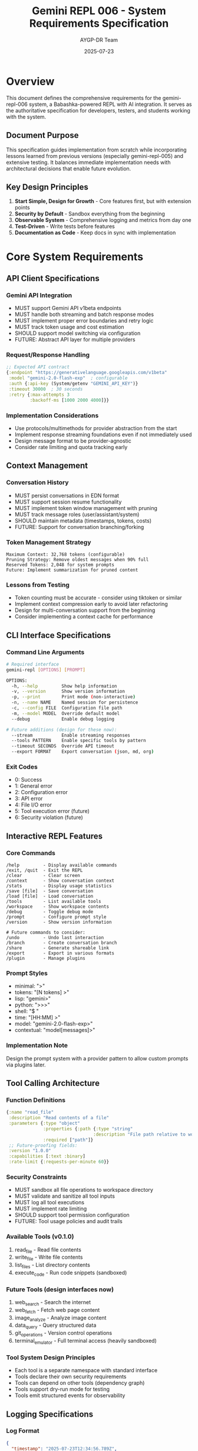 #+TITLE: Gemini REPL 006 - System Requirements Specification
#+AUTHOR: AYGP-DR Team
#+DATE: 2025-07-23
#+OPTIONS: toc:3 num:t

* Overview

This document defines the comprehensive requirements for the gemini-repl-006 system, a Babashka-powered REPL with AI integration. It serves as the authoritative specification for developers, testers, and students working with the system.

** Document Purpose

This specification guides implementation from scratch while incorporating lessons learned from previous versions (especially gemini-repl-005) and extensive testing. It balances immediate implementation needs with architectural decisions that enable future evolution.

** Key Design Principles

1. *Start Simple, Design for Growth* - Core features first, but with extension points
2. *Security by Default* - Sandbox everything from the beginning
3. *Observable System* - Comprehensive logging and metrics from day one
4. *Test-Driven* - Write tests before features
5. *Documentation as Code* - Keep docs in sync with implementation

* Core System Requirements

** API Client Specifications

*** Gemini API Integration
- MUST support Gemini API v1beta endpoints
- MUST handle both streaming and batch response modes
- MUST implement proper error boundaries and retry logic
- MUST track token usage and cost estimation
- SHOULD support model switching via configuration
- FUTURE: Abstract API layer for multiple providers

*** Request/Response Handling
#+begin_src clojure
;; Expected API contract
{:endpoint "https://generativelanguage.googleapis.com/v1beta"
 :model "gemini-2.0-flash-exp"  ; configurable
 :auth {:api-key (System/getenv "GEMINI_API_KEY")}
 :timeout 30000  ; 30 seconds
 :retry {:max-attempts 3
         :backoff-ms [1000 2000 4000]}}
#+end_src

*** Implementation Considerations
- Use protocols/multimethods for provider abstraction from the start
- Implement response streaming foundations even if not immediately used
- Design message format to be provider-agnostic
- Consider rate limiting and quota tracking early

** Context Management

*** Conversation History
- MUST persist conversations in EDN format
- MUST support session resume functionality
- MUST implement token window management with pruning
- MUST track message roles (user/assistant/system)
- SHOULD maintain metadata (timestamps, tokens, costs)
- FUTURE: Support for conversation branching/forking

*** Token Management Strategy
#+begin_example
Maximum Context: 32,768 tokens (configurable)
Pruning Strategy: Remove oldest messages when 90% full
Reserved Tokens: 2,048 for system prompts
Future: Implement summarization for pruned content
#+end_example

*** Lessons from Testing
- Token counting must be accurate - consider using tiktoken or similar
- Implement context compression early to avoid later refactoring
- Design for multi-conversation support from the beginning
- Consider implementing a context cache for performance

** CLI Interface Specifications

*** Command Line Arguments
#+begin_src bash
# Required interface
gemini-repl [OPTIONS] [PROMPT]

OPTIONS:
  -h, --help         Show help information
  -v, --version      Show version information
  -p, --print        Print mode (non-interactive)
  -n, --name NAME    Named session for persistence
  -c, --config FILE  Configuration file path
  -m, --model MODEL  Override default model
  --debug            Enable debug logging

# Future additions (design for these now):
  --stream           Enable streaming responses
  --tools PATTERN    Enable specific tools by pattern
  --timeout SECONDS  Override API timeout
  --export FORMAT    Export conversation (json, md, org)
#+end_src

*** Exit Codes
- 0: Success
- 1: General error
- 2: Configuration error
- 3: API error
- 4: File I/O error
- 5: Tool execution error (future)
- 6: Security violation (future)

** Interactive REPL Features

*** Core Commands
#+begin_example
/help         - Display available commands
/exit, /quit  - Exit the REPL
/clear        - Clear screen
/context      - Show conversation context
/stats        - Display usage statistics
/save [file]  - Save conversation
/load [file]  - Load conversation
/tools        - List available tools
/workspace    - Show workspace contents
/debug        - Toggle debug mode
/prompt       - Configure prompt style
/version      - Show version information

# Future commands to consider:
/undo         - Undo last interaction
/branch       - Create conversation branch
/share        - Generate shareable link
/export       - Export in various formats
/plugin       - Manage plugins
#+end_example

*** Prompt Styles
- minimal: ">"
- tokens: "[N tokens] >"
- lisp: "gemini>"
- python: ">>>"
- shell: "$ "
- time: "[HH:MM] >"
- model: "gemini-2.0-flash-exp>"
- contextual: "model[messages]>"

*** Implementation Note
Design the prompt system with a provider pattern to allow custom prompts via plugins later.

** Tool Calling Architecture

*** Function Definitions
#+begin_src clojure
{:name "read_file"
 :description "Read contents of a file"
 :parameters {:type "object"
              :properties {:path {:type "string"
                                 :description "File path relative to workspace"}}
              :required ["path"]}
 ;; Future-proofing fields:
 :version "1.0.0"
 :capabilities [:text :binary]
 :rate-limit {:requests-per-minute 60}}
#+end_src

*** Security Constraints
- MUST sandbox all file operations to workspace directory
- MUST validate and sanitize all tool inputs
- MUST log all tool executions
- MUST implement rate limiting
- SHOULD support tool permission configuration
- FUTURE: Tool usage policies and audit trails

*** Available Tools (v0.1.0)
1. read_file - Read file contents
2. write_file - Write file contents
3. list_files - List directory contents
4. execute_code - Run code snippets (sandboxed)

*** Future Tools (design interfaces now)
5. web_search - Search the internet
6. web_fetch - Fetch web page content
7. image_analyze - Analyze image content
8. data_query - Query structured data
9. git_operations - Version control operations
10. terminal_emulator - Full terminal access (heavily sandboxed)

*** Tool System Design Principles
- Each tool is a separate namespace with standard interface
- Tools declare their own security requirements
- Tools can depend on other tools (dependency graph)
- Tools support dry-run mode for testing
- Tools emit structured events for observability

** Logging Specifications

*** Log Format
#+begin_src json
{
  "timestamp": "2025-07-23T12:34:56.789Z",
  "level": "info|warn|error|debug",
  "event": "event-name",
  "data": {...},
  "error": "error message if applicable",
  "trace_id": "uuid-for-request-tracing",
  "span_id": "uuid-for-operation-tracing"
}
#+end_src

*** Log Levels
- ERROR: System errors, API failures
- WARN: Degraded functionality, retries
- INFO: Normal operations, tool usage
- DEBUG: Detailed tracing, API payloads
- TRACE: Ultra-detailed debugging (future)

*** Log Files
- logs/gemini.log - Main application log
- logs/gemini.fifo - Named pipe for real-time monitoring
- logs/gemini-debug.log - Debug-level logging (when enabled)
- logs/tools/ - Per-tool execution logs (future)
- logs/sessions/ - Per-session logs (future)

*** Observability Considerations
- Implement OpenTelemetry spans from the start
- Design for log aggregation services
- Include correlation IDs across all operations
- Consider metrics collection (Prometheus format)

** Performance Requirements

*** Response Times
- REPL startup: < 500ms
- Command execution: < 100ms (excluding API calls)
- File operations: < 50ms
- Context loading: < 200ms
- Tool execution: < 1s (excluding external calls)

*** Resource Usage
- Memory: < 256MB baseline
- CPU: < 5% idle
- Disk: < 10MB per session (excluding workspace)
- Network: Respect rate limits, implement backoff

*** Performance Optimization Strategies
- Lazy load tools and features
- Implement caching for repeated operations
- Use streaming for large file operations
- Consider native compilation for hot paths
- Profile early and often

** Testing Requirements

*** Unit Test Coverage
- Minimum 80% code coverage
- Critical paths must have 100% coverage
- All public APIs must be tested
- Security boundaries must have property-based tests

*** Integration Tests
- CLI argument combinations
- API error scenarios
- Tool execution paths
- Session persistence
- Multi-turn conversations
- Streaming responses (when implemented)

*** Test Organization
#+begin_example
test/
├── gemini_repl/
│   ├── core/         # Core functionality tests
│   ├── tools/        # Tool implementation tests
│   └── utils/        # Utility function tests
├── integration/      # End-to-end tests
├── performance/      # Performance benchmarks
├── security/         # Security-specific tests
└── fixtures/         # Test data and mocks
#+end_example

*** Testing Best Practices
- Use property-based testing for security boundaries
- Implement contract tests for API interactions
- Create chaos tests for error conditions
- Maintain golden files for regression testing
- Use testcontainers for integration tests

** Build and Deployment

*** Supported Platforms
- Linux (x64, arm64)
- macOS (x64, arm64)
- FreeBSD (via Babashka, not native-image)
- Windows (experimental)
- Docker (all platforms)

*** Distribution Formats
1. Babashka script (primary)
2. Standalone JAR with embedded Babashka
3. Native image (platform-specific)
4. Docker container
5. Homebrew formula (future)
6. Nix package (future)

*** Version Scheme
#+begin_example
MAJOR.MINOR.PATCH[-PRERELEASE][+BUILD]
Example: 0.1.0-pre, 0.1.0, 1.0.0-rc1+20250723
#+end_example

*** CI/CD Considerations
- Automated testing on all platforms
- Security scanning in pipeline
- Performance regression detection
- Automatic changelog generation
- Cross-platform binary signing

** Security Requirements

*** Authentication
- API key management via environment variables
- No hardcoded credentials
- Support for key rotation
- Future: OAuth2 support for web UI
- Future: Multi-tenant API key management

*** Data Protection
- Conversations stored locally only
- No telemetry without explicit consent
- Workspace isolation per session
- Encryption at rest for sensitive data (future)
- Secure credential storage (keyring integration)

*** Input Validation
- Sanitize all user inputs
- Validate tool parameters
- Prevent injection attacks
- Rate limit API calls
- Implement security headers for future web UI

*** Security Testing Requirements
- Regular dependency scanning
- Penetration testing for tool boundaries
- Fuzzing for input handlers
- Security review checklist for PRs

** Documentation Requirements

*** User Documentation
- README.md with quick start guide
- Man page for CLI usage
- Interactive help system
- Example workflows
- Video tutorials (future)

*** Developer Documentation
- Architecture diagrams
- API documentation
- Contributing guidelines
- Test writing guide
- Plugin development guide (future)

*** Experiment Tracking
#+begin_example
experiments/
├── NNN-feature-name/
│   ├── experiment-plan.md
│   ├── implementation/
│   ├── test-results.md
│   ├── conclusions.md
│   └── adr/  # Architecture Decision Records
#+end_example

* Future Features Roadmap

** Version 0.x (Foundation)
- Core REPL functionality
- Basic tool system
- Session management
- Comprehensive testing

** Version 1.x (Production Ready)
- Plugin architecture
- Streaming responses
- Advanced security features
- Performance optimizations
- Multi-model support

** Version 2.x (Advanced Features)
- Web UI with real-time collaboration
- Mobile applications
- Voice interface
- Advanced data analysis tools
- Workflow automation

** Version 3.x (Platform Evolution)
- Marketplace for tools/plugins
- Enterprise features (SSO, audit)
- Distributed execution
- AI agent orchestration

* Architectural Considerations

** Design Patterns to Use
1. **Protocol-Oriented Design** - Define protocols for all major components
2. **Middleware Pipeline** - For request/response processing
3. **Event Sourcing** - For conversation history
4. **Command Pattern** - For tool execution
5. **Strategy Pattern** - For model providers
6. **Observer Pattern** - For real-time updates

** Anti-Patterns to Avoid
1. **God Objects** - Keep components focused
2. **Circular Dependencies** - Use dependency injection
3. **Premature Optimization** - Profile first
4. **Tight Coupling** - Use abstractions
5. **Global State** - Use proper state management

** Key Decision Points
1. **Async vs Sync** - Design for async from start
2. **Monolith vs Modules** - Start monolithic, design modular
3. **Configuration Format** - EDN with schema validation
4. **Plugin Interface** - Protocol-based with versioning
5. **State Management** - Immutable with controlled mutations

* Lessons Learned from Previous Versions

** From gemini-repl-005 (Python)
1. **JSON Parsing Issues** - Implement robust error handling
2. **Tool Calling Complexity** - Start with simple, evolve gradually
3. **Context Management** - Token counting accuracy is critical
4. **Testing Challenges** - Mock API responses comprehensively
5. **Security Boundaries** - Sandbox from day one

** From Earlier Versions
1. **REPL State Machine** - Explicit states prevent bugs
2. **Error Recovery** - Every operation needs fallback
3. **Performance** - Startup time matters for CLI tools
4. **Documentation** - Keep it close to code
5. **User Experience** - Clear error messages are crucial

** Common Pitfalls to Avoid
1. **Underestimating API Complexity** - APIs change and fail
2. **Ignoring Edge Cases** - Large files, slow networks
3. **Poor Error Messages** - Users need actionable information
4. **Inadequate Testing** - Integration tests catch real issues
5. **Feature Creep** - Stay focused on core value

* Implementation Guidance

** Starting Points for New Implementers

*** Week 1: Foundation
1. Set up project structure with proper namespaces
2. Implement basic REPL loop with state machine
3. Add logging infrastructure
4. Create initial test harness
5. Implement core command parsing

*** Week 2: API Integration
1. Design provider abstraction
2. Implement Gemini API client
3. Add retry and error handling
4. Create API response mocking
5. Test various failure modes

*** Week 3: Tool System
1. Design tool protocol
2. Implement file operations with sandbox
3. Add security validation layer
4. Create tool testing framework
5. Document tool creation process

*** Week 4: Polish and Deploy
1. Implement session management
2. Add CLI argument parsing
3. Create packaging scripts
4. Write user documentation
5. Set up CI/CD pipeline

** Code Organization Guidelines
#+begin_example
src/gemini_repl/
├── core/
│   ├── repl.clj         # Main REPL loop
│   ├── api_client.clj   # API abstraction
│   ├── context.clj      # Conversation management
│   └── state.clj        # State machine
├── providers/
│   ├── gemini.clj       # Gemini implementation
│   └── protocol.clj     # Provider protocol
├── tools/
│   ├── protocol.clj     # Tool protocol
│   ├── file_ops.clj     # File operations
│   ├── sandbox.clj      # Security layer
│   └── registry.clj     # Tool management
├── utils/
│   ├── logging.clj      # Logging utilities
│   ├── config.clj       # Configuration
│   └── errors.clj       # Error handling
└── main.clj             # Entry point
#+end_example

** Testing Strategy
1. **Unit Tests** - Pure functions, isolated components
2. **Integration Tests** - Component interactions
3. **Contract Tests** - API compatibility
4. **Property Tests** - Security boundaries
5. **Performance Tests** - Benchmarks and profiles
6. **Acceptance Tests** - User workflows

* Non-Functional Requirements

** Accessibility
- Support for screen readers
- Keyboard-only navigation
- High contrast mode support
- Configurable output formatting
- Future: Voice input/output

** Internationalization
- UTF-8 support throughout
- Configurable date/time formats
- Extensible message catalogs
- Right-to-left language support
- Cultural considerations for prompts

** Extensibility
- Plugin architecture for tools
- Custom prompt providers
- Alternative AI backends
- Middleware pipeline
- Event system for integrations

** Maintainability
- Clear module boundaries
- Comprehensive documentation
- Automated testing
- Performance monitoring
- Deprecation policies

* Acceptance Criteria

** v0.1.0 Release (MVP)
- [ ] Basic REPL functionality working
- [ ] API integration complete
- [ ] CLI arguments processed correctly
- [ ] Logging infrastructure operational
- [ ] Core commands implemented
- [ ] Basic test suite passing
- [ ] Security sandbox functional
- [ ] Documentation complete

** v0.5.0 Release (Beta)
- [ ] All core tools implemented
- [ ] Session persistence working
- [ ] Performance targets met
- [ ] Streaming support added
- [ ] Plugin architecture designed
- [ ] Cross-platform tested

** v1.0.0 Release (Stable)
- [ ] Security review completed
- [ ] Performance optimized
- [ ] Plugin system operational
- [ ] Multi-model support
- [ ] Enterprise features ready
- [ ] Production documentation

* Appendices

** A. Error Code Reference
| Code | Description | User Action |
|------+-------------+-------------|
| E001 | API key missing | Set GEMINI_API_KEY environment variable |
| E002 | Network timeout | Check internet connection, retry |
| E003 | Invalid response format | Update to latest version |
| E004 | Context overflow | Start new session or clear context |
| E005 | Tool execution failed | Check tool permissions and inputs |
| E006 | Permission denied | Verify file/directory permissions |
| E007 | Resource not found | Ensure resource exists |
| E008 | Rate limit exceeded | Wait before retrying |
| E009 | Invalid configuration | Check config file syntax |
| E010 | Unsupported operation | Feature not available |

** B. Configuration Schema
#+begin_src clojure
{:api {:key env/GEMINI_API_KEY
       :model "gemini-2.0-flash-exp"
       :timeout 30000
       :retry {:max-attempts 3
               :backoff-multiplier 2}
       :rate-limit {:requests-per-minute 60}}
 :context {:max-tokens 32768
           :prune-threshold 0.9
           :compression-enabled false}
 :logging {:level :info
           :file "logs/gemini.log"
           :format :json
           :max-size "10MB"
           :max-files 5}
 :workspace {:path "./workspace"
             :max-size-mb 100
             :allowed-extensions [".txt" ".md" ".clj" ".edn"]}
 :tools {:enabled ["read_file" "write_file" "list_files"]
         :timeout 30000
         :sandbox-level :strict}
 :repl {:prompt-style :contextual
        :history-size 1000
        :auto-save true}
 :security {:api-key-rotation-days 90
            :audit-logging true
            :encryption-at-rest false}}
#+end_src

** C. Tool Development Template
#+begin_src clojure
(ns gemini-repl.tools.example
  (:require [gemini-repl.tools.protocol :as proto]
            [gemini-repl.tools.sandbox :as sandbox]))

(defrecord ExampleTool []
  proto/Tool
  (execute [this params]
    (sandbox/with-sandbox
      ;; Tool implementation
      {:status :success
       :result "Tool executed"}))
  
  (describe [this]
    {:name "example_tool"
     :description "Example tool implementation"
     :parameters {:type "object"
                  :properties {:param {:type "string"}}
                  :required ["param"]}
     :version "1.0.0"})
  
  (validate [this params]
    ;; Parameter validation
    (when-not (:param params)
      {:error "Missing required parameter: param"})))

(defn create []
  (->ExampleTool))
#+end_src

** D. Performance Benchmarks
| Operation | Target | Measured | Notes |
|-----------+--------+----------+-------|
| Startup | 500ms | TBD | Cold start |
| API Call | 2s | TBD | Including network |
| Tool Exec | 100ms | TBD | Local tools only |
| Context Save | 50ms | TBD | 1MB context |
| Log Write | 5ms | TBD | Single entry |

** E. Security Checklist
- [ ] All user inputs sanitized
- [ ] File paths validated and sandboxed
- [ ] API keys never logged
- [ ] Rate limiting implemented
- [ ] Command injection prevented
- [ ] Path traversal blocked
- [ ] Resource limits enforced
- [ ] Error messages sanitized
- [ ] Dependencies scanned
- [ ] Security headers set (future web UI)

#+STARTUP: overview
#+STARTUP: hidestars